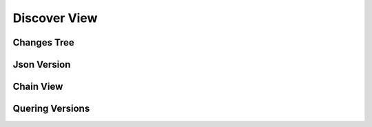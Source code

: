 Discover View
=============

Changes Tree
^^^^^^^^^^^^

Json Version
^^^^^^^^^^^^

Chain View
^^^^^^^^^^

Quering Versions
^^^^^^^^^^^^^^^^
